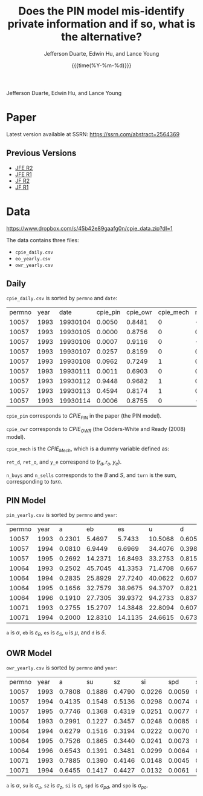 #+TITLE: Does the PIN model mis-identify private information and if so, what is the alternative?
#+AUTHOR: Jefferson Duarte, Edwin Hu, and Lance Young
#+DATE: {{{time(%Y-%m-%d)}}}
#+OPTIONS: author:t creator:nil timestamp:nil ^:nil toc:t H:10 ':t num:nil
Jefferson Duarte, Edwin Hu, and Lance Young

* Paper
:PROPERTIES:
:CUSTOM_ID: paper
:END:

Latest version available at SSRN: https://ssrn.com/abstract=2564369

** Previous Versions
:PROPERTIES:
:CUSTOM_ID: prev
:END:
   - [[./JFE_R2.pdf][JFE R2]]
   - [[./JFE_R1.pdf][JFE R1]]
   - [[./JF_R2.pdf][JF R2]]
   - [[./JF_R1.pdf][JF R1]]

* Data
:PROPERTIES:
:CUSTOM_ID: data
:END:

https://www.dropbox.com/s/45b42e89gaafg0n/cpie_data.zip?dl=1

The data contains three files:
- ~cpie_daily.csv~
- ~eo_yearly.csv~
- ~owr_yearly.csv~

** Daily
:PROPERTIES:
:CUSTOM_ID: daily
:END:

~cpie_daily.csv~ is sorted by ~permno~ and ~date~:
| permno | year |     date | cpie_pin | cpie_owr | cpie_mech |   ret_o |   ret_d |     y_e | n_buys | n_sells | turn |
|  10057 | 1993 | 19930104 |   0.0050 |   0.8481 |         0 | -0.0066 | -0.0138 | -0.3529 |      4 |       7 |   11 |
|  10057 | 1993 | 19930105 |   0.0000 |   0.8756 |         0 |  0.0113 |  0.0120 |  0.9303 |      2 |       0 |    2 |
|  10057 | 1993 | 19930106 |   0.0007 |   0.9116 |         0 | -0.0162 | -0.0143 | -0.3750 |      3 |       5 |    8 |
|  10057 | 1993 | 19930107 |   0.0257 |   0.8159 |         0 |  0.0009 |  0.0147 |  0.2593 |      8 |       4 |   12 |
|  10057 | 1993 | 19930108 |   0.0962 |   0.7249 |         1 |  0.0010 | -0.0068 | -0.5694 |      4 |      10 |   14 |
|  10057 | 1993 | 19930111 |   0.0011 |   0.6903 |         0 |  0.0065 | -0.0026 |  0.4118 |      5 |       1 |    6 |
|  10057 | 1993 | 19930112 |   0.9448 |   0.9682 |         1 |  0.0159 |  0.0223 |  0.1139 |     14 |      12 |   26 |
|  10057 | 1993 | 19930113 |   0.4594 |   0.8174 |         1 |  0.0082 | -0.0195 | -0.6222 |      4 |      12 |   16 |
|  10057 | 1993 | 19930114 |   0.0006 |   0.8755 |         0 | -0.0084 | -0.0151 | -0.3333 |      4 |       4 |    8 |

~cpie_pin~ corresponds to $CPIE_{PIN}$ in the paper (the PIN model).

~cpie_owr~ corresponds to $CPIE_{OWR}$ (the Odders-White and Ready
(2008) model). 

~cpie_mech~ is the $CPIE_{Mech}$, which is a dummy variable
defined as:
\begin{equation}
CPIE_{Mech,j,t}=%
\begin{cases}
0, & \text{ if }turn_{j,t}<\overline{turn}_{j} \\ 
1, & \text{ if }turn_{j,t}\geq \overline{turn}_{j},%
\end{cases}
\end{equation}

~ret_d~, ~ret_o~, and ~y_e~ correspond to $(r_d,r_o,y_e)$. 

~n_buys~ and ~n_sells~ corresponds to the $B$ and $S$, and ~turn~
is the sum, corresponding to $turn$.

** PIN Model
:PROPERTIES:
:CUSTOM_ID: eo
:END:

~pin_yearly.csv~ is sorted by ~permno~ and ~year~:
| permno | year |      a |      eb |      es |       u |      d |
|  10057 | 1993 | 0.2301 |  5.4697 |  5.7433 | 10.5068 | 0.6052 |
|  10057 | 1994 | 0.0810 |  6.9449 |  6.6969 | 34.4076 | 0.3984 |
|  10057 | 1995 | 0.2692 | 14.2371 | 16.8493 | 33.2753 | 0.8156 |
|  10064 | 1993 | 0.2502 | 45.7045 | 41.3353 | 71.4708 | 0.6673 |
|  10064 | 1994 | 0.2835 | 25.8929 | 27.7240 | 40.0622 | 0.6076 |
|  10064 | 1995 | 0.1656 | 32.7579 | 38.9675 | 94.3707 | 0.8213 |
|  10064 | 1996 | 0.1910 | 27.7305 | 39.9372 | 94.2733 | 0.8373 |
|  10071 | 1993 | 0.2755 | 15.2707 | 14.3848 | 22.8094 | 0.6077 |
|  10071 | 1994 | 0.2000 | 12.8310 | 14.1135 | 24.6615 | 0.6733 |

~a~ is $\alpha$, ~eb~ is $\varepsilon_B$, ~es~ is $\varepsilon_S$, ~u~ is $\mu$, and ~d~ is $\delta$. 

** OWR Model
:PROPERTIES:
:CUSTOM_ID: owr
:END:

~owr_yearly.csv~ is sorted by ~permno~ and ~year~:
| permno | year |      a |     su |     sz |     si |    spd |    spo |
|  10057 | 1993 | 0.7808 | 0.1886 | 0.4790 | 0.0226 | 0.0059 | 0.0101 |
|  10057 | 1994 | 0.4135 | 0.1548 | 0.5136 | 0.0298 | 0.0074 | 0.0108 |
|  10057 | 1995 | 0.7746 | 0.1368 | 0.4319 | 0.0251 | 0.0077 | 0.0000 |
|  10064 | 1993 | 0.2991 | 0.1227 | 0.3457 | 0.0248 | 0.0085 | 0.0072 |
|  10064 | 1994 | 0.6279 | 0.1516 | 0.3194 | 0.0222 | 0.0070 | 0.0047 |
|  10064 | 1995 | 0.7526 | 0.1865 | 0.3440 | 0.0241 | 0.0073 | 0.0009 |
|  10064 | 1996 | 0.6543 | 0.1391 | 0.3481 | 0.0299 | 0.0064 | 0.0000 |
|  10071 | 1993 | 0.7885 | 0.1390 | 0.4146 | 0.0148 | 0.0045 | 0.0054 |
|  10071 | 1994 | 0.6455 | 0.1417 | 0.4427 | 0.0132 | 0.0061 | 0.0050 |

~a~ is $\alpha$, ~su~ is $\sigma_u$, ~sz~ is $\sigma_z$, ~si~ is $\sigma_i$, ~spd~ is $\sigma_{pd}$, and ~spo~ is $\sigma_{po}$.



